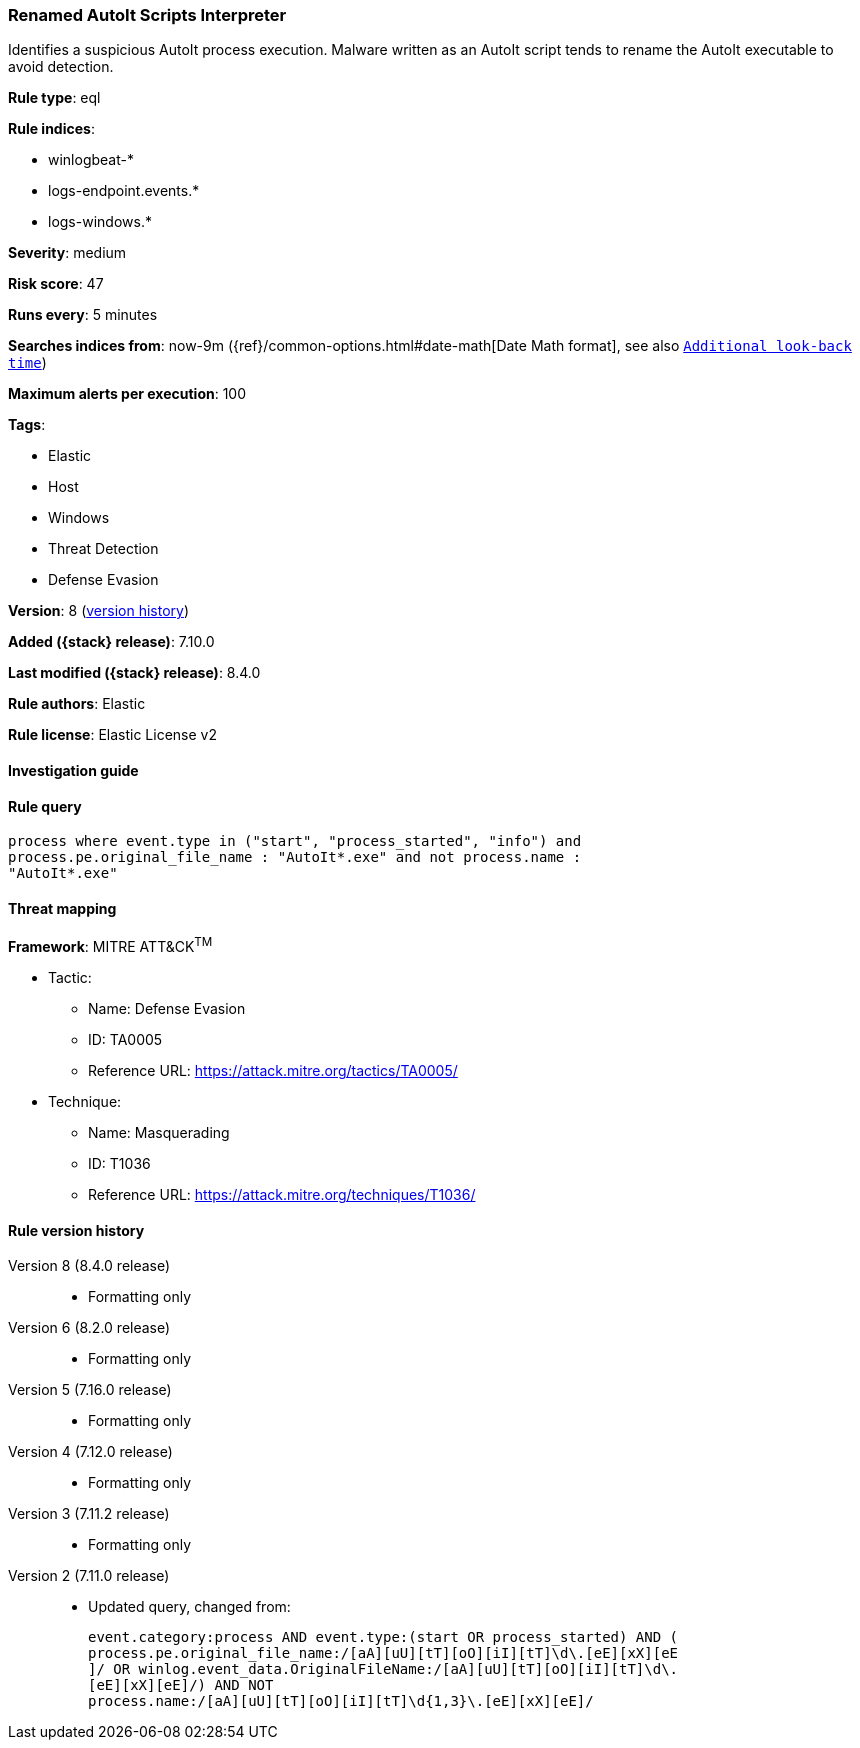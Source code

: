 [[renamed-autoit-scripts-interpreter]]
=== Renamed AutoIt Scripts Interpreter

Identifies a suspicious AutoIt process execution. Malware written as an AutoIt script tends to rename the AutoIt executable to avoid detection.

*Rule type*: eql

*Rule indices*:

* winlogbeat-*
* logs-endpoint.events.*
* logs-windows.*

*Severity*: medium

*Risk score*: 47

*Runs every*: 5 minutes

*Searches indices from*: now-9m ({ref}/common-options.html#date-math[Date Math format], see also <<rule-schedule, `Additional look-back time`>>)

*Maximum alerts per execution*: 100

*Tags*:

* Elastic
* Host
* Windows
* Threat Detection
* Defense Evasion

*Version*: 8 (<<renamed-autoit-scripts-interpreter-history, version history>>)

*Added ({stack} release)*: 7.10.0

*Last modified ({stack} release)*: 8.4.0

*Rule authors*: Elastic

*Rule license*: Elastic License v2

==== Investigation guide


[source,markdown]
----------------------------------

----------------------------------


==== Rule query


[source,js]
----------------------------------
process where event.type in ("start", "process_started", "info") and
process.pe.original_file_name : "AutoIt*.exe" and not process.name :
"AutoIt*.exe"
----------------------------------

==== Threat mapping

*Framework*: MITRE ATT&CK^TM^

* Tactic:
** Name: Defense Evasion
** ID: TA0005
** Reference URL: https://attack.mitre.org/tactics/TA0005/
* Technique:
** Name: Masquerading
** ID: T1036
** Reference URL: https://attack.mitre.org/techniques/T1036/

[[renamed-autoit-scripts-interpreter-history]]
==== Rule version history

Version 8 (8.4.0 release)::
* Formatting only

Version 6 (8.2.0 release)::
* Formatting only

Version 5 (7.16.0 release)::
* Formatting only

Version 4 (7.12.0 release)::
* Formatting only

Version 3 (7.11.2 release)::
* Formatting only

Version 2 (7.11.0 release)::
* Updated query, changed from:
+
[source, js]
----------------------------------
event.category:process AND event.type:(start OR process_started) AND (
process.pe.original_file_name:/[aA][uU][tT][oO][iI][tT]\d\.[eE][xX][eE
]/ OR winlog.event_data.OriginalFileName:/[aA][uU][tT][oO][iI][tT]\d\.
[eE][xX][eE]/) AND NOT
process.name:/[aA][uU][tT][oO][iI][tT]\d{1,3}\.[eE][xX][eE]/
----------------------------------

